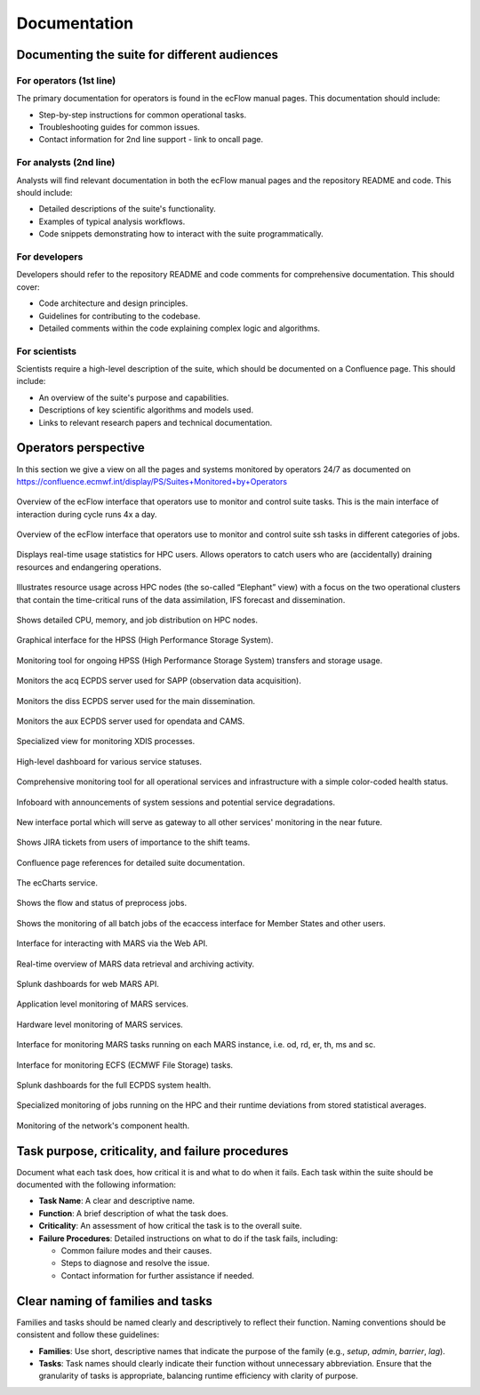 Documentation
=============

Documenting the suite for different audiences
---------------------------------------------

For operators (1st line)
~~~~~~~~~~~~~~~~~~~~~~~~
The primary documentation for operators is found in the ecFlow manual pages. This documentation should include:

- Step-by-step instructions for common operational tasks.
- Troubleshooting guides for common issues.
- Contact information for 2nd line support - link to oncall page.

For analysts (2nd line)
~~~~~~~~~~~~~~~~~~~~~~~
Analysts will find relevant documentation in both the ecFlow manual pages and the repository README and code.
This should include:

- Detailed descriptions of the suite's functionality.
- Examples of typical analysis workflows.
- Code snippets demonstrating how to interact with the suite programmatically.

For developers
~~~~~~~~~~~~~~
Developers should refer to the repository README and code comments for comprehensive documentation. This should cover:

- Code architecture and design principles.
- Guidelines for contributing to the codebase.
- Detailed comments within the code explaining complex logic and algorithms.

For scientists
~~~~~~~~~~~~~~
Scientists require a high-level description of the suite, which should be documented on a Confluence page.
This should include:

- An overview of the suite's purpose and capabilities.
- Descriptions of key scientific algorithms and models used.
- Links to relevant research papers and technical documentation.

Operators perspective
---------------------
In this section we give a view on all the pages and systems monitored by operators 24/7 as documented on https://confluence.ecmwf.int/display/PS/Suites+Monitored+by+Operators

.. figure:: _img/ecflow.png
   :alt: ecFlow Interface
   :align: center
   :target: https://confluence.ecmwf.int/display/PS/Suites+Monitored+by+Operators
   :width: 50%

   Overview of the ecFlow interface that operators use to monitor and control suite tasks. This is the main interface of interaction during cycle runs 4x a day.

.. figure:: _img/ssh.png
   :alt: ecFlow Interface for SSH accesses
   :align: center
   :target: https://confluence.ecmwf.int/display/PS/Suites+Monitored+by+Operators
   :width: 200%

   Overview of the ecFlow interface that operators use to monitor and control suite ssh tasks in different categories of jobs.

.. figure:: _img/hpc_users.png
   :alt: HPC Users Monitor
   :align: center
   :target: https://atos-stats.ecmwf.int:3000/d/AlbyPPf4z/hpc-users?orgId=1&from=now-6h&to=now&timezone=utc&var-username=.%2A
   :width: 200%

   Displays real-time usage statistics for HPC users. Allows operators to catch users who are (accidentally) draining resources and endangering operations.

.. figure:: _img/hpc_elephant.png
   :alt: HPC Elephant View
   :align: center
   :target: https://atos-stats.ecmwf.int:3000/d/fdvdmcsmizxtsd/elephant?orgId=1&from=now%2Fd&to=now%2F1d&timezone=utc&var-clusters=aa&var-partition=all&refresh=1m
   :width: 200%

   Illustrates resource usage across HPC nodes (the so-called “Elephant” view) with a focus on the two operational clusters that contain the time-critical runs of the data assimilation, IFS forecast and dissemination.

.. figure:: _img/hpc_node_usage.png
   :alt: HPC Node Usage
   :align: center
   :target: https://atos-stats.ecmwf.int:3000/d/e13ab66a-5663-49b5-af7d-cf307a707aa0/node-usage?orgId=1&from=now-6h&to=now&timezone=utc&var-partition=par&refresh=1m
   :width: 200%

   Shows detailed CPU, memory, and job distribution on HPC nodes.

.. figure:: _img/hpss_gui.png
   :alt: HPSS GUI
   :align: center
   :target: https://confluence.ecmwf.int/display/SHIFT/Starting+HPSSGUI+and+HPSSMON
   :width: 50%

   Graphical interface for the HPSS (High Performance Storage System).

.. figure:: _img/hpss.png
   :alt: HPSS Monitor
   :align: center
   :target: http://hpssmon.ecmwf.int:5001
   :width: 300%

   Monitoring tool for ongoing HPSS (High Performance Storage System) transfers and storage usage.

.. figure:: _img/acq_monitor.png
   :alt: Acquisition Monitor
   :align: center
   :target: https://acq-monitor.ecmwf.int/do/monitoring
   :width: 200%

   Monitors the acq ECPDS server used for SAPP (observation data acquisition).

.. figure:: _img/diss_monitor.png
   :alt: DISS Monitor
   :align: center
   :target: https://diss-monitor.ecmwf.int/do/monitoring
   :width: 200%

   Monitors the diss ECPDS server used for the main dissemination.

.. figure:: _img/aux_monitor.png
   :alt: Auxiliary Monitor
   :align: center
   :target: https://aux-monitor.ecmwf.int/do/monitoring
   :width: 200%

   Monitors the aux ECPDS server used for opendata and CAMS.

.. figure:: _img/xdiss_monitor.png
   :alt: XDIS Monitor
   :align: center
   :target: https://xdiss-monitor.ecmwf.int/do/monitoring
   :width: 200%

   Specialized view for monitoring XDIS processes.

.. figure:: _img/service_status.png
   :alt: Service Status
   :align: center
   :target: https://status.ecmwf.int
   :width: 200%

   High-level dashboard for various service statuses.

.. figure:: _img/opsview.png
   :alt: Opsview Monitoring
   :align: center
   :target: https://opsview.ecmwf.int
   :width: 200%

   Comprehensive monitoring tool for all operational services and infrastructure with a simple color-coded health status.

.. figure:: _img/infoboard.png
   :alt: Service Status
   :align: center
   :target: https://infoboard.ecmwf.int
   :width: 200%

   Infoboard with announcements of system sessions and potential service degradations.

.. figure:: _img/service_catalogue.png
   :alt: Service Status
   :align: center
   :target: https://sites.ecmwf.int/services/catalogue/
   :width: 200%

   New interface portal which will serve as gateway to all other services' monitoring in the near future.

.. figure:: _img/jira.png
   :alt: Jira Integration
   :align: center
   :target: https://jira.ecmwf.int/secure/Dashboard.jspa?selectPageId=12722
   :width: 200%

   Shows JIRA tickets from users of importance to the shift teams.

.. figure:: _img/confluence.png
   :alt: Confluence Documentation
   :align: center
   :target: https://confluence.ecmwf.int/display/SHIFT/Dissemination+Products+new
   :width: 200%

   Confluence page references for detailed suite documentation.

.. figure:: _img/eccharts.png
   :alt: ecCharts Interface
   :align: center
   :target: https://eccharts.ecmwf.int
   :width: 150%

   The ecCharts service.

.. figure:: _img/preprocess_jobs.png
   :alt: Preprocess Jobs
   :align: center
   :target: https://apps.ecmwf.int/data-layer/preprocess?status=aborted&action=all
   :width: 150%

   Shows the flow and status of preprocess jobs.

.. figure:: _img/eccmd.png
   :alt: ecmwf ec batch Jobs
   :align: center
   :target: http://boleccmd.ecmwf.int:8090
   :width: 200%

   Shows the monitoring of all batch jobs of the ecaccess interface for Member States and other users.

.. figure:: _img/mars_web_api.png
   :alt: MARS Web API
   :align: center
   :target: https://apps.ecmwf.int/webapi-activity/
   :width: 200%

   Interface for interacting with MARS via the Web API.

.. figure:: _img/mars_activity.png
   :alt: MARS Activity
   :align: center
   :target: https://apps.ecmwf.int/mars-activity
   :width: 150%

   Real-time overview of MARS data retrieval and archiving activity.

.. figure:: _img/splunk_webapi.png
   :alt: webMARS API splunk dashboard
   :align: center
   :target: https://splunk.ecmwf.int/en-US/app/ecmwf_mars/web_api_now?form.system=bol-webmars-private-prod
   :width: 200%

   Splunk dashboards for web MARS API.

.. figure:: _img/mars_web_software.png
   :alt: MARS Web API
   :align: center
   :target: https://bol-monitoring.ecmwf.int/monitoring/#!/hashtags/detail?h=va-webmars-service
   :width: 200%

   Application level monitoring of MARS services.

.. figure:: _img/mars_web_hardware.png
   :alt: MARS Web API
   :align: center
   :target: https://bol-monitoring.ecmwf.int/monitoring/#!/hashtags/detail?h=va-webmars-infra
   :width: 200%

   Hardware level monitoring of MARS services.

.. figure:: _img/marsadm.png
   :alt: MARS Administration
   :align: center
   :width: 200%

   Interface for monitoring MARS tasks running on each MARS instance, i.e. od, rd, er, th, ms and sc.

.. figure:: _img/ecfsadm.png
   :alt: ECFS Administration
   :align: center
   :width: 400%

   Interface for monitoring ECFS (ECMWF File Storage) tasks.

.. figure:: _img/splunk_ecpds.png
   :alt: Splunk Web API
   :align: center
   :target: https://ecpds-metrics.ecmwf.int/d/rYdddlPWk2/hosts?orgId=1&from=now-24h&to=now&timezone=browser&var-datasource=PBFA97CFB590B2093&var-job=node_exporter&var-service=$__all&var-component=$__all&var-node=bodh1ecpdmv-04:9100&var-diskdevices=%5Ba-z%5D%2B%7Cnvme%5B0-9%5D%2Bn%5B0-9%5D%2B%7Cmmcblk%5B0-9%5D%2B&refresh=1h
   :width: 1000%

   Splunk dashboards for the full ECPDS system health.

.. figure:: _img/necj.png
   :alt: NECJ Monitor
   :align: center
   :target: https://confluence.ecmwf.int/display/SHIFT/ATOS+-+necj+%3A+new+tool
   :width: 200%

   Specialized monitoring of jobs running on the HPC and their runtime deviations from stored statistical averages.

.. figure:: _img/open_nms.png
   :alt: HPC Open NMS
   :align: center
   :target: http://hpc-opennms.ecmwf.int/
   :width: 200%

   Monitoring of the network's component health.

Task purpose, criticality, and failure procedures
-------------------------------------------------
Document what each task does, how critical it is and what to do when it fails. Each task
within the suite should be documented with the following information:

- **Task Name**: A clear and descriptive name.
- **Function**: A brief description of what the task does.
- **Criticality**: An assessment of how critical the task is to the overall suite.
- **Failure Procedures**: Detailed instructions on what to do if the task fails, including:

  - Common failure modes and their causes.
  - Steps to diagnose and resolve the issue.
  - Contact information for further assistance if needed.

Clear naming of families and tasks
----------------------------------
Families and tasks should be named clearly and descriptively to reflect their function. Naming conventions should be
consistent and follow these guidelines:

- **Families**: Use short, descriptive names that indicate the purpose of the family (e.g., `setup`, `admin`, `barrier`, `lag`).
- **Tasks**: Task names should clearly indicate their function without unnecessary abbreviation.
  Ensure that the granularity of tasks is appropriate, balancing runtime efficiency with clarity of purpose.